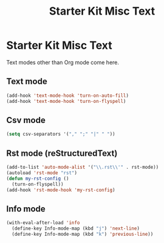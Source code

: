 #+TITLE: Starter Kit Misc Text
#+OPTIONS: toc:nil num:nil ^:nil

* Starter Kit Misc Text

Text modes other than Org mode come here.

** Text mode

#+begin_src emacs-lisp
(add-hook 'text-mode-hook 'turn-on-auto-fill)
(add-hook 'text-mode-hook 'turn-on-flyspell)
#+end_src

** Csv mode

#+begin_src emacs-lisp
(setq csv-separators '("," ";" "|" " "))
#+end_src

** Rst mode (reStructuredText)

#+BEGIN_SRC emacs-lisp
  (add-to-list 'auto-mode-alist '("\\.rst\\'" . rst-mode))
  (autoload 'rst-mode "rst")
  (defun my-rst-config ()
    (turn-on-flyspell))
  (add-hook 'rst-mode-hook 'my-rst-config)
#+END_SRC

** Info mode

#+begin_src emacs-lisp
(with-eval-after-load 'info
  (define-key Info-mode-map (kbd "j") 'next-line)
  (define-key Info-mode-map (kbd "k") 'previous-line))
#+end_src
